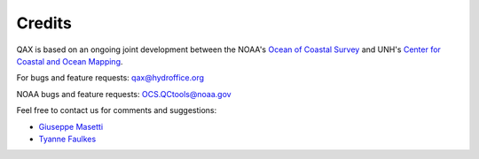.. _credits-label:

Credits
=======

QAX is based on an ongoing joint development between the NOAA's `Ocean of Coastal Survey <http://www.nauticalcharts.noaa.gov/>`_
and UNH's `Center for Coastal and Ocean Mapping <http://ccom.unh.edu>`_.

For bugs and feature requests: `qax@hydroffice.org <mailto:qax@hydroffice.org>`_

NOAA bugs and feature requests: `OCS.QCtools@noaa.gov <mailto:OCS.QCtools@noaa.gov>`_

Feel free to contact us for comments and suggestions:

* `Giuseppe Masetti <mailto:gmasetti@ccom.unh.edu>`_
* `Tyanne Faulkes <mailto:tyanne.faulkes@noaa.gov>`_
